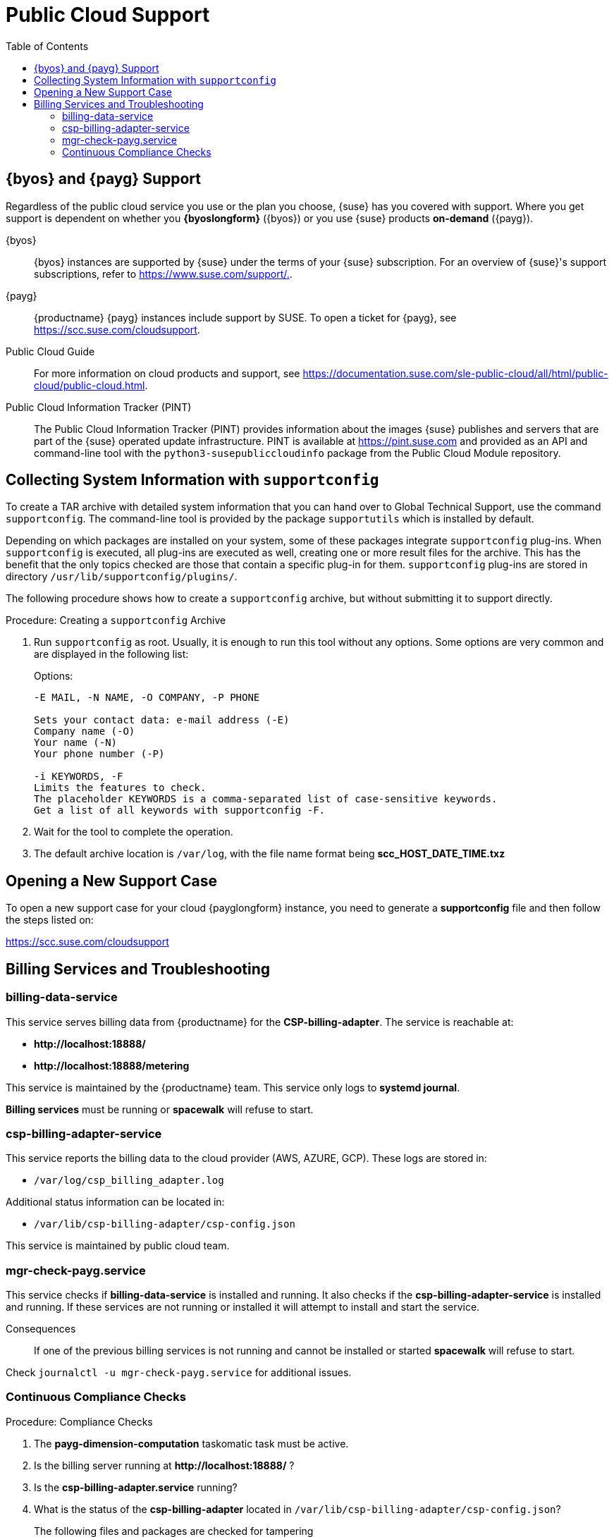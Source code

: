 = Public Cloud Support
:toc:

== {byos} and {payg} Support

Regardless of the public cloud service you use or the plan you choose, {suse} has you covered with support. 
Where you get support is dependent on whether you **{byoslongform}** ({byos}) or you use {suse} products **on-demand** ({payg}). 

{byos}::
{byos} instances are supported by {suse} under the terms of your {suse} subscription. 
For an overview of {suse}'s support subscriptions, refer to https://www.suse.com/support/[https://www.suse.com/support/.].

{payg}::
{productname} {payg} instances include support by SUSE.
To open a ticket for {payg}, see https://scc.suse.com/cloudsupport[https://scc.suse.com/cloudsupport].

Public Cloud Guide::
For more information on cloud products and support, see https://documentation.suse.com/sle-public-cloud/all/html/public-cloud/public-cloud.html[https://documentation.suse.com/sle-public-cloud/all/html/public-cloud/public-cloud.html].

Public Cloud Information Tracker (PINT)::
The Public Cloud Information Tracker (PINT) provides information about the images {suse} publishes and servers that are part of the {suse} operated update infrastructure. 
PINT is available at https://pint.suse.com/[https://pint.suse.com] and provided as an API and command-line tool with the [literal]``python3-susepubliccloudinfo`` package from the Public Cloud Module repository.


== Collecting System Information with `supportconfig`
  
To create a TAR archive with detailed system information that you can hand over to Global Technical Support, use the command `supportconfig`. 
The command-line tool is provided by the package `supportutils` which is installed by default.

Depending on which packages are installed on your system, some of these packages integrate `supportconfig` plug-ins. 
When `supportconfig` is executed, all plug-ins are executed as well, creating one or more result files for the archive. 
This has the benefit that the only topics checked are those that contain a specific plug-in for them. 
`supportconfig` plug-ins are stored in directory [path]``/usr/lib/supportconfig/plugins/``.

The following procedure shows how to create a `supportconfig` archive, but without submitting it to support directly.


.Procedure: Creating a [literal]``supportconfig`` Archive

. Run [literal]``supportconfig`` as root. 
  Usually, it is enough to run this tool without any options. 
  Some options are very common and are displayed in the following list:
+
.Options:
----
-E MAIL, -N NAME, -O COMPANY, -P PHONE

Sets your contact data: e-mail address (-E)
Company name (-O)
Your name (-N)
Your phone number (-P)

-i KEYWORDS, -F
Limits the features to check. 
The placeholder KEYWORDS is a comma-separated list of case-sensitive keywords. 
Get a list of all keywords with supportconfig -F.
----
+
. Wait for the tool to complete the operation.

. The default archive location is `/var/log`, with the file name format being **scc_HOST_DATE_TIME.txz**




== Opening a New Support Case

To open a new support case for your cloud {payglongform} instance, you need to generate a **supportconfig** file and then follow the steps listed on:

https://scc.suse.com/cloudsupport[https://scc.suse.com/cloudsupport]



== Billing Services and Troubleshooting


=== billing-data-service

This service serves billing data from {productname} for the **CSP-billing-adapter**.
The service is reachable at: 

- **+http://localhost:18888/+**
- **+http://localhost:18888/metering+**

This service is maintained by the {productname} team.
This service only logs to **systemd journal**.

**Billing services** must be running or **spacewalk** will refuse to start.



=== csp-billing-adapter-service

This service reports the billing data to the cloud provider (AWS, AZURE, GCP).
These logs are stored in:

*  `/var/log/csp_billing_adapter.log`

Additional status information can be located in:

*  `/var/lib/csp-billing-adapter/csp-config.json`

This service is maintained by public cloud team.



=== mgr-check-payg.service

This service checks if **billing-data-service** is installed and running.
It also checks if the **csp-billing-adapter-service** is installed and running.
If these services are not running or installed it will attempt to install and start the service.

Consequences:: 
If one of the previous billing services is not running and cannot be installed or started **spacewalk** will refuse to start.

Check `journalctl -u mgr-check-payg.service` for additional issues.



=== Continuous Compliance Checks

.Procedure: Compliance Checks
. The **payg-dimension-computation** taskomatic task must be active.

. Is the billing server running at **+http://localhost:18888/+** ?

. Is the **csp-billing-adapter.service** running?

. What is the status of the **csp-billing-adapter** located in `/var/lib/csp-billing-adapter/csp-config.json`?


The following files and packages are checked for tampering::
* Billing-data-service
* Csp-billing-adapter-service
* Python3-csp-billing-adapter
* Python3-csp-billing-adapter-local
* Python3-csp-billing-adapter-amazon
* python3-csp-billing-adapter-azure


Failed Checks::
Failed checks are logged in:

* `/var/log/rhn/rhn_web_ui.log`
* `/var/log/hrn/rhn_taskomatic_daemon.log`

Consequences::
* No more actions will be executed.
* `reposync` will stop synchronizing channels.
